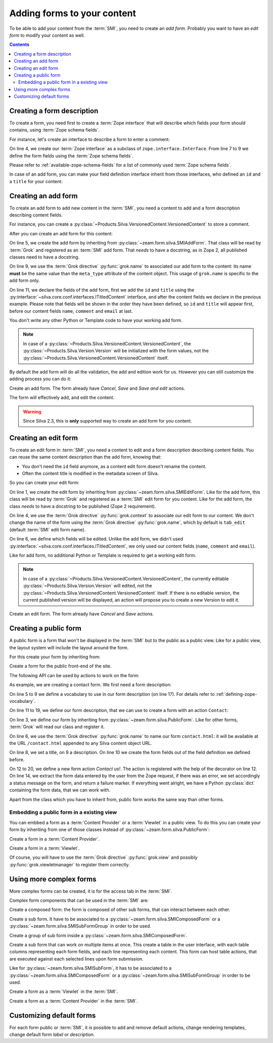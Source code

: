 
Adding forms to your content
============================

To be able to add your content from the :term:`SMI`, you need to
create an *add form*. Probably you want to have an *edit form* to
modify your content as well.

.. contents::

Creating a form description
---------------------------

To create a form, you need first to create a :term:`Zope interface`
that will describe which fields your form should contains, using
:term:`Zope schema fields`.

.. glossary::

   *Zope schema fields*
     A Zope schema field is a :term:`Zope interface` attribute that
     describe the type of this attribute (is it a string, an
     integer...), and gives information about its properties (is it
     required, what is its English name or label...). Those schema
     fields are a particularly useful standard way to describe form
     fields.

For instance, let's create an interface to describe a form to enter a
comment:

.. code-block:: python
   :linenos:

   from zope import interface, schema
   from z3c.schema.email import RFC822MailAddress

   class ICommentFields(interface.Interface):
       """Describe a comment.
       """
       name = schema.TextLine(title=u"Your name", required=True)
       comment = schema.Text(title=u"Comment", required=True)
       email = RFC822MailAddress(title=u"Email", required=True)


On line 4, we create our :term:`Zope interface` as a subclass of
``zope.interface.Interface``. From line 7 to 9 we define the form
fields using the :term:`Zope schema fields`.

Please refer to :ref:`available-zope-schema-fields` for a list of
commonly used :term:`Zope schema fields`.

In case of an add form, you can make your field definition interface
inherit from those interfaces, who defined an ``id`` and a ``title``
for your content:

.. autointerface:: silva.core.conf.interfaces.IIdentifiedContent

.. autointerface:: silva.core.conf.interfaces.ITitledContent


Creating an add form
--------------------

To create an add form to add new content in the :term:`SMI`, you need
a content to add and a form description describing content fields.

For instance, you can create a
:py:class:`~Products.Silva.VersionedContent.VersionedContent` to store
a comment.


After you can create an add form for this content:

.. code-block:: python
   :linenos:

   from five import grok
   from silva.core.conf.interfaces import ITitledContent
   from zeam.form import silva as silvaforms

   class CommentAddForm(silvaforms.SMIAddForm):
       """Comment add form.
       """
       grok.context(Comment)
       grok.name('Comment')

       fields = silvaforms.Fields(ITitledContent, ICommentFields)

On line 5, we create the add form by inheriting from
:py:class:`~zeam.form.silva.SMIAddForm`. That class will be read by
:term:`Grok` and registered as an :term:`SMI` add form. That *needs*
to have a docstring, as in Zope 2, all published classes need to have
a docstring.

On line 9, we use the :term:`Grok directive` :py:func:`grok.name` to
associated our add form to the content: its name **must** be the same
value than the ``meta_type`` attribute of the content object. This
usage of ``grok.name`` is specific to the add form only.

On line 11, we declare the fields of the add form, first we add the
``id`` and ``title`` using the
:py:interface:`~silva.core.conf.interfaces.ITitledContent` interface,
and after the content fields we declare in the previous
example. Please note that fields will be shown in the order they have
been defined, so ``id`` and ``title`` will appear first, before our
content fields ``name``, ``comment`` and ``email`` at last.

You don't write any other Python or Template code to have your working
add form.

.. note::

   In case of a
   :py:class:`~Products.Silva.VersionedContent.VersionedContent`, the
   :py:class:`~Products.Silva.Version.Version` will be initialized
   with the form values, not the
   :py:class:`~Products.Silva.VersionedContent.VersionedContent`
   itself.

By default the add form will do all the validation, the add and
edition work for us. However you can still customize the adding
process you can do it:

.. class:: zeam.form.silva.SMIAddForm

   Create an add form. The form already have *Cancel*, *Save* and
   *Save and edit* actions.

   The form will effectively add, and edit the content.

   .. attribute:: fields

      Form fields for ``id``, ``title``, and other content value.

   .. method:: _add(parent, data)

      Override this method if you whish to customize the creation of
      the content.

      :parameter parent: container in which the new content must be added.
      :parameter data: form values to initialize the new content with.
      :type parent: :py:interface:`~silva.core.interfaces.content.IContainer`
      :type data: :py:class:`dict`
      :return: the new content correctly wrapper in Acquisition.
      :raise: in case of error, raise :py:exc:`ValueError`

   .. method:: _edit(parent, content, data)

      Overide this method, if you didn't override :py:meth:`_add`
      and whish to customize the edition of the new content.

      :parameter parent: container in which the new content have been added.
      :parameter content: new created content.
      :parameter data: form values to initialize the new content with.
      :type parent: :py:interface:`~silva.core.interfaces.content.IContainer`
      :type content: :py:interface:`~silva.core.interfaces.content.ISilvaObject`
      :type data: :py:class:`dict`
      :raise: in case of error, raise :py:exc:`ValueError`


.. warning::

   Since Silva 2.3, this is **only** supported way to create an add
   form for you content.


Creating an edit form
---------------------

To create an edit form in :term:`SMI`, you need a content to edit
and a form description describing content fields. You can reuse the
same content description than the add form, knowing that:

- You don't need the ``id`` field anymore, as a content edit form
  doesn't rename the content.

- Often the content title is modified in the metadata screen of Silva.

So you can create your edit form:

.. code-block:: python
   :linenos:

   class CommentEditForm(silvaforms.SMIEditForm):
       """Comment edit form.
       """
       grok.context(Comment)

       fields = silvaforms.Fields(ICommentFields)


On line 1, we create the edit form by inheriting from
:py:class:`~zeam.form.silva.SMIEditForm`. Like for the add
form, this class will be read by :term:`Grok` and registered as a
:term:`SMI` edit form for you content. Like for the add form, the
class *needs* to have a docstring to be published (Zope 2
requirement).

On line 4, we use the :term:`Grok directive` :py:func:`grok.context`
to associate our edit form to our content. We don't change the
name of the form using the :term:`Grok directive`
:py:func:`grok.name`, which by default is ``tab_edit`` (default
:term:`SMI` edit form name).

On line 6, we define which fields will be edited. Unlike the add
form, we didn't used
:py:interface:`~silva.core.conf.interfaces.ITitledContent`, we only
used our content fields (``name``, ``comment`` and ``email``).

Like for add form, no additional Python or Template is required to get
a working edit form.

.. note::

   In case of a
   :py:class:`~Products.Silva.VersionedContent.VersionedContent`, the
   currently editable :py:class:`~Products.Silva.Version.Version` will
   edited, not the
   :py:class:`~Products.Silva.VersionedContent.VersionedContent`
   itself. If there is no editable version, the current published
   version will be displayed, an action will propose you to create a
   new Version to edit it.

.. class:: zeam.form.silva.SMIEditForm

   Create an edit form. The form already have *Cancel* and *Save*
   actions.

   .. attribute:: fields

      Form fields to edit content values.


Creating a public form
----------------------

A public form is a form that won't be displayed in the :term:`SMI` but
to the public as a public view. Like for a public view, the layout
system will include the layout around the form.

For this create your form by inheriting from:

.. class:: zeam.form.silva.PublicForm

   Create a form for the public front-end of the site.

   .. attribute:: label

      Form title (unicode or unicode translatable string).

   .. attribute:: description

      Form description (unicode or unicode translatable string).

   .. attribute:: fields

      Form fields. Your form is not required to have fields.

   .. attribute:: actions

      Form actions. Your form is not required to define actions using
      this attribute.

   The following API can be used by actions to work on the form:

   .. attribute:: status

      Feedback message that can be set on the form by an action.

   .. attribute:: formErrors

      List of errors who append while extracting the form data. It is empty
      before :py:meth:`extractData` is called.

   .. method:: extractData()

      Method called by an action to extract the form data.

      :return: a tuple containing the data and a list of potential errors.


As example, we are creating a contact form. We first need a form description:

.. code-block:: python
   :linenos:

   from zope import interface, schema
   from zope.schema.vocabulary import SimpleVocabulary, SimpleTerm
   from z3c.schema.email import RFC822MailAddress

   question_type = SimpleVocabulary(
       SimpleTerm(term='support', token='support', title=u'Technical Support'),
       SimpleTerm(term='training', token='training', title=u'Training'),
       SimpleTerm(term='marketing', token='marketing', title=u'Marketing'),
       SimpleTerm(term='commercial', token='commercial', title=u'Commercial'))

   class IContactFormFields(interface.Interface):
       """Contact form fields.
       """
       name = schema.TextLine(title=u"Name", required=True)
       company_name = schema.TextLine(title=u"Company", request=False)
       question = schema.Text(title=u"Question", required=True)
       question_type = schema.Choice(title=u"Question", source=question_type, required=False)
       email = RFC822MailAddress(title=u"Email", required=True)
       phone = schema.TextLine(title=u"Phone", required=False)

On line 5 to 9 we define a vocabulary to use in our form description
(on line 17). For details refer to :ref:`defining-zope-vocabulary`.

On line 11 to 19, we define our form description, that we can use to
create a form with an action ``Contact``:

.. code-block:: python
   :linenos:

   from zeam.form import silva as silvaforms

   class ContactForm(silvaforms.PublicForm):
        """Contact form.
        """
        grok.name('contact.html')

        label = u'Contact'
        description = u'You can contact us using this form'
        fields = silvaforms.Fields(IContactFormFields)

        @silvaforms.action(u"Contact us!", identifier='contact', accesskey='c')
        def contact(self):
            data, errors = self.extractData()
            if errors:
                self.status = u'Please correct the errors.'
                return silvaforms.FAILURE
            # Send some mail here for instance.
            self.status = u'Thank you for your request.'
            return silvaforms.SUCCESS

On line 3, we define our form by inheriting from
:py:class:`~zeam.form.silva.PublicForm`. Like for other forms,
:term:`Grok` will read our class and register it.

On line 6, we use the :term:`Grok directive` :py:func:`grok.name` to
name our form ``contact.html``: it will be available at the URL
``/contact.html`` appended to any Silva content object URL.

On line 8, we set a title, on 9 a description. On line 10 we create
the form fields out of the field definition we defined before.

On 12 to 20, we define a new form action *Contact us!*. The action is
registered with the help of the decorator on line 12. On line 14, we
extract the form data entered by the user from the Zope request, if
there was an error, we set accordingly a status message on the form,
and return a failure marker. If everything went alright, we have a
Python :py:class:`dict` containing the form data, that we can work with.

Apart from the class which you have to inherit from, public form works
the same way than other forms.

Embedding a public form in a existing view
~~~~~~~~~~~~~~~~~~~~~~~~~~~~~~~~~~~~~~~~~~

You can embbed a form as a :term:`Content Provider` or a
:term:`Viewlet` in a public view. To do this you can create your form
by inheriting from one of those classes instead of
:py:class:`~zeam.form.silva.PublicForm`:

.. class:: zeam.form.silva.PublicContentProviderForm

   Create a form in a :term:`Content Provider`.


.. class:: zeam.form.silva.PublicViewletForm

   Create a form in a :term:`Viewlet`.

Of course, you will have to use the :term:`Grok directive`
:py:func:`grok.view` and possibly :py:func:`grok.viewletmanager` to
register them correctly.

.. seealso::

   :ref:`creating-a-default-view`


Using more complex forms
------------------------

More complex forms can be created, it is for the access
tab in the :term:`SMI`.

Complex form components that can be used in the :term:`SMI` are:

.. class:: zeam.form.silva.SMIComposedForm

   Create a composed form: the form is composed of other sub forms,
   that can interact between each other.

.. class:: zeam.form.silva.SMISubForm

   Create a sub form. It have to be associated to a
   :py:class:`~zeam.form.silva.SMIComposedForm` or a
   :py:class:`~zeam.form.silva.SMISubFormGroup` in order to be used.

.. class:: zeam.form.silva.SMISubFormGroup

   Create a group of sub form inside a
   :py:class:`~zeam.form.silva.SMIComposedForm`.

.. class:: zeam.form.silva.SMISubTableForm

   Create a sub form that can work on multiple items at once. This
   create a table in the user interface, with each table columns
   representing each form fields, and each line representing each
   content.  This form can host table actions, that are executed
   against each selected lines upon form submission.

   Like for :py:class:`~zeam.form.silva.SMISubForm`, it has to be
   associated to a :py:class:`~zeam.form.silva.SMIComposedForm` or a
   :py:class:`~zeam.form.silva.SMISubFormGroup` in order to be used.

.. class:: zeam.form.silva.SMIViewletForm

   Create a form as a :term:`Viewlet` in the :term:`SMI`.

.. class:: zeam.form.silva.SMIContentProviderForm

   Create a form as a :term:`Content Provider` in the :term:`SMI`.


Customizing default forms
-------------------------

For each form public or :term:`SMI`, it is possible to add and remove
default actions, change rendering templates, change default form
*label* or *description*.

